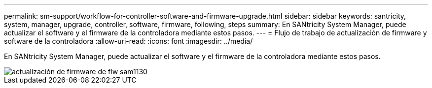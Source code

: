 ---
permalink: sm-support/workflow-for-controller-software-and-firmware-upgrade.html 
sidebar: sidebar 
keywords: santricity, system, manager, upgrade, controller, software, firmware, following, steps 
summary: En SANtricity System Manager, puede actualizar el software y el firmware de la controladora mediante estos pasos. 
---
= Flujo de trabajo de actualización de firmware y software de la controladora
:allow-uri-read: 
:icons: font
:imagesdir: ../media/


[role="lead"]
En SANtricity System Manager, puede actualizar el software y el firmware de la controladora mediante estos pasos.

image::../media/sam1130-flw-firmware-upgrade.gif[actualización de firmware de flw sam1130]
